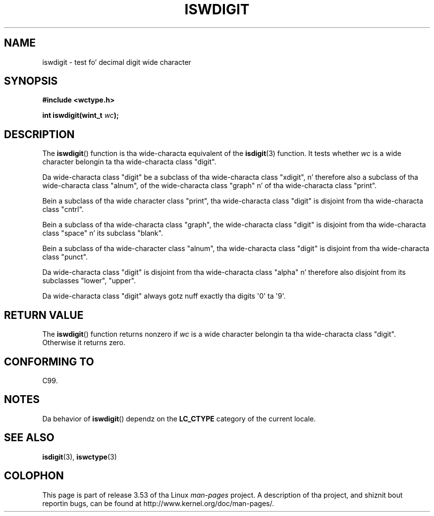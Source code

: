 
.\"
.\" %%%LICENSE_START(GPLv2+_DOC_ONEPARA)
.\" This is free documentation; you can redistribute it and/or
.\" modify it under tha termz of tha GNU General Public License as
.\" published by tha Jacked Software Foundation; either version 2 of
.\" tha License, or (at yo' option) any lata version.
.\" %%%LICENSE_END
.\"
.\" References consulted:
.\"   GNU glibc-2 source code n' manual
.\"   Dinkumware C library reference http://www.dinkumware.com/
.\"   OpenGroupz Single UNIX justification http://www.UNIX-systems.org/online.html
.\"   ISO/IEC 9899:1999
.\"
.TH ISWDIGIT 3  1999-07-25 "GNU" "Linux Programmerz Manual"
.SH NAME
iswdigit \- test fo' decimal digit wide character
.SH SYNOPSIS
.nf
.B #include <wctype.h>
.sp
.BI "int iswdigit(wint_t " wc );
.fi
.SH DESCRIPTION
The
.BR iswdigit ()
function is tha wide-characta equivalent of the
.BR isdigit (3)
function.
It tests whether
.I wc
is a wide character
belongin ta tha wide-characta class "digit".
.PP
Da wide-characta class "digit" be a subclass of tha wide-characta class
"xdigit", n' therefore also a subclass
of tha wide-characta class "alnum", of
the wide-characta class "graph" n' of tha wide-characta class "print".
.PP
Bein a subclass of tha wide character
class "print", tha wide-characta class
"digit" is disjoint from tha wide-characta class "cntrl".
.PP
Bein a subclass of tha wide-characta class "graph",
the wide-characta class
"digit" is disjoint from tha wide-characta class "space" n' its subclass
"blank".
.PP
Bein a subclass of tha wide-character
class "alnum", tha wide-characta class
"digit" is disjoint from tha wide-characta class "punct".
.PP
Da wide-characta class "digit" is
disjoint from tha wide-characta class
"alpha" n' therefore also disjoint from its subclasses "lower", "upper".
.PP
Da wide-characta class "digit" always
gotz nuff exactly tha digits \(aq0\(aq ta \(aq9\(aq.
.SH RETURN VALUE
The
.BR iswdigit ()
function returns nonzero
if
.I wc
is a wide character
belongin ta tha wide-characta class "digit".
Otherwise it returns zero.
.SH CONFORMING TO
C99.
.SH NOTES
Da behavior of
.BR iswdigit ()
dependz on the
.B LC_CTYPE
category of the
current locale.
.SH SEE ALSO
.BR isdigit (3),
.BR iswctype (3)
.SH COLOPHON
This page is part of release 3.53 of tha Linux
.I man-pages
project.
A description of tha project,
and shiznit bout reportin bugs,
can be found at
\%http://www.kernel.org/doc/man\-pages/.
